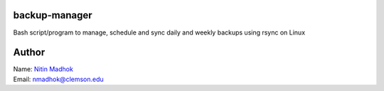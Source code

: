 backup-manager
==============
Bash script/program to manage, schedule and sync daily and weekly backups using rsync on Linux

Author
======

| Name: `Nitin Madhok`_

.. _Nitin Madhok: http://www.github.com/nmadhok
| Email: `nmadhok@clemson.edu`_

.. _nmadhok@clemson.edu: mailto:nmadhok@g.clemson.edu?subject=Regarding\ backup-manager\ Project
